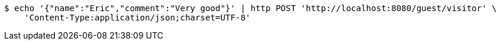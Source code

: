 [source,bash]
----
$ echo '{"name":"Eric","comment":"Very good"}' | http POST 'http://localhost:8080/guest/visitor' \
    'Content-Type:application/json;charset=UTF-8'
----